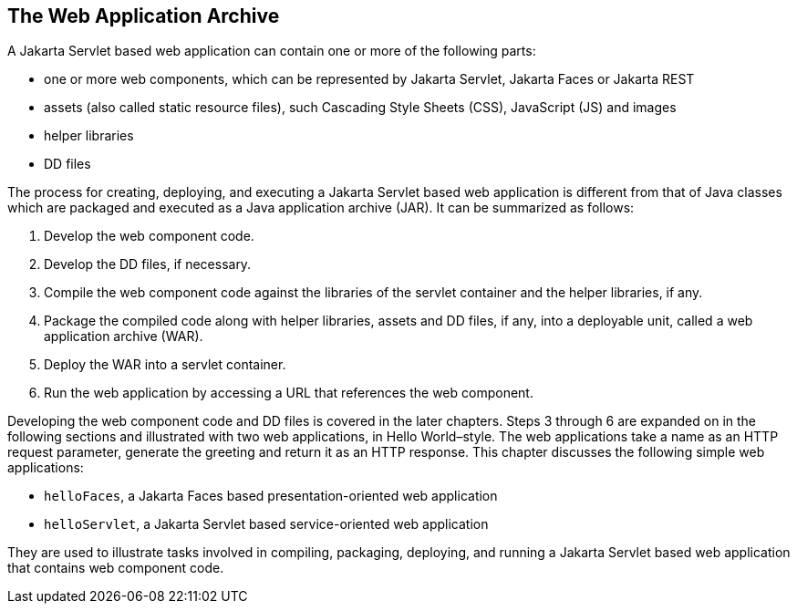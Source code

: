 == The Web Application Archive

A Jakarta Servlet based web application can contain one or more of the following parts:

* one or more web components, which can be represented by Jakarta Servlet, Jakarta Faces or Jakarta REST
* assets (also called static resource files), such Cascading Style Sheets (CSS), JavaScript (JS) and images
* helper libraries
* DD files

The process for creating, deploying, and executing a Jakarta Servlet based web application is different from that of Java classes which are packaged and executed as a Java application archive (JAR).
It can be summarized as follows:

. Develop the web component code.
. Develop the DD files, if necessary.
. Compile the web component code against the libraries of the servlet container and the helper libraries, if any.
. Package the compiled code along with helper libraries, assets and DD files, if any, into a deployable unit, called a web application archive (WAR).
. Deploy the WAR into a servlet container.
. Run the web application by accessing a URL that references the web component.

Developing the web component code and DD files is covered in the later chapters.
Steps 3 through 6 are expanded on in the following sections and illustrated with two web applications, in Hello World–style.
The web applications take a name as an HTTP request parameter, generate the greeting and return it as an HTTP response.
This chapter discusses the following simple web applications:

* `helloFaces`, a Jakarta Faces based presentation-oriented web application
* `helloServlet`, a Jakarta Servlet based service-oriented web application

They are used to illustrate tasks involved in compiling, packaging, deploying, and running a Jakarta Servlet based web application that contains web component code.

